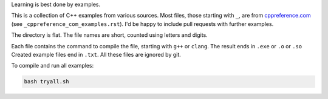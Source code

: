 Learning is best done by examples.

This is a collection of C++ examples
from various sources.
Most files, those starting with ``_``,
are from
`cppreference.com <https://en.cppreference.com>`__
(see ``_cppreference_com_examples.rst``).
I'd be happy to include pull requests with further examples.

The directory is flat.
The file names are short,
counted using letters and digits.

Each file contains the command to compile the file,
starting with ``g++`` or ``clang``.
The result ends in ``.exe`` or ``.o`` or ``.so``
Created example files end in ``.txt``.
All these files are ignored by git.

To compile and run all examples:

.. code:: sh

  bash tryall.sh


